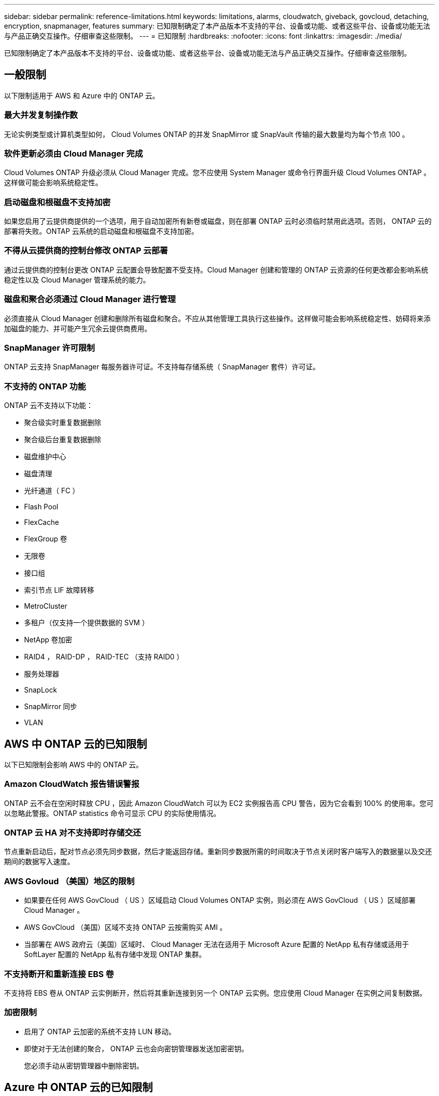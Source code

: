 ---
sidebar: sidebar 
permalink: reference-limitations.html 
keywords: limitations, alarms, cloudwatch, giveback, govcloud, detaching, encryption, snapmanager, features 
summary: 已知限制确定了本产品版本不支持的平台、设备或功能、或者这些平台、设备或功能无法与产品正确交互操作。仔细审查这些限制。 
---
= 已知限制
:hardbreaks:
:nofooter: 
:icons: font
:linkattrs: 
:imagesdir: ./media/


[role="lead"]
已知限制确定了本产品版本不支持的平台、设备或功能、或者这些平台、设备或功能无法与产品正确交互操作。仔细审查这些限制。



== 一般限制

以下限制适用于 AWS 和 Azure 中的 ONTAP 云。



=== 最大并发复制操作数

无论实例类型或计算机类型如何， Cloud Volumes ONTAP 的并发 SnapMirror 或 SnapVault 传输的最大数量均为每个节点 100 。



=== 软件更新必须由 Cloud Manager 完成

Cloud Volumes ONTAP 升级必须从 Cloud Manager 完成。您不应使用 System Manager 或命令行界面升级 Cloud Volumes ONTAP 。这样做可能会影响系统稳定性。



=== 启动磁盘和根磁盘不支持加密

如果您启用了云提供商提供的一个选项，用于自动加密所有新卷或磁盘，则在部署 ONTAP 云时必须临时禁用此选项。否则， ONTAP 云的部署将失败。ONTAP 云系统的启动磁盘和根磁盘不支持加密。



=== 不得从云提供商的控制台修改 ONTAP 云部署

通过云提供商的控制台更改 ONTAP 云配置会导致配置不受支持。Cloud Manager 创建和管理的 ONTAP 云资源的任何更改都会影响系统稳定性以及 Cloud Manager 管理系统的能力。



=== 磁盘和聚合必须通过 Cloud Manager 进行管理

必须直接从 Cloud Manager 创建和删除所有磁盘和聚合。不应从其他管理工具执行这些操作。这样做可能会影响系统稳定性、妨碍将来添加磁盘的能力、并可能产生冗余云提供商费用。



=== SnapManager 许可限制

ONTAP 云支持 SnapManager 每服务器许可证。不支持每存储系统（ SnapManager 套件）许可证。



=== 不支持的 ONTAP 功能

ONTAP 云不支持以下功能：

* 聚合级实时重复数据删除
* 聚合级后台重复数据删除
* 磁盘维护中心
* 磁盘清理
* 光纤通道（ FC ）
* Flash Pool
* FlexCache
* FlexGroup 卷
* 无限卷
* 接口组
* 索引节点 LIF 故障转移
* MetroCluster
* 多租户（仅支持一个提供数据的 SVM ）
* NetApp 卷加密
* RAID4 ， RAID-DP ， RAID-TEC （支持 RAID0 ）
* 服务处理器
* SnapLock
* SnapMirror 同步
* VLAN




== AWS 中 ONTAP 云的已知限制

以下已知限制会影响 AWS 中的 ONTAP 云。



=== Amazon CloudWatch 报告错误警报

ONTAP 云不会在空闲时释放 CPU ，因此 Amazon CloudWatch 可以为 EC2 实例报告高 CPU 警告，因为它会看到 100% 的使用率。您可以忽略此警报。ONTAP statistics 命令可显示 CPU 的实际使用情况。



=== ONTAP 云 HA 对不支持即时存储交还

节点重新启动后，配对节点必须先同步数据，然后才能返回存储。重新同步数据所需的时间取决于节点关闭时客户端写入的数据量以及交还期间的数据写入速度。



=== AWS Govloud （美国）地区的限制

* 如果要在任何 AWS GovCloud （ US ）区域启动 Cloud Volumes ONTAP 实例，则必须在 AWS GovCloud （ US ）区域部署 Cloud Manager 。
* AWS GovCloud （美国）区域不支持 ONTAP 云按需购买 AMI 。
* 当部署在 AWS 政府云（美国）区域时、 Cloud Manager 无法在适用于 Microsoft Azure 配置的 NetApp 私有存储或适用于 SoftLayer 配置的 NetApp 私有存储中发现 ONTAP 集群。




=== 不支持断开和重新连接 EBS 卷

不支持将 EBS 卷从 ONTAP 云实例断开，然后将其重新连接到另一个 ONTAP 云实例。您应使用 Cloud Manager 在实例之间复制数据。



=== 加密限制

* 启用了 ONTAP 云加密的系统不支持 LUN 移动。
* 即使对于无法创建的聚合， ONTAP 云也会向密钥管理器发送加密密钥。
+
您必须手动从密钥管理器中删除密钥。





== Azure 中 ONTAP 云的已知限制

以下已知限制会影响 Azure 中的 ONTAP 云。



=== ONTAP 云按需购买不适用于 CSP 合作伙伴

如果您是 Microsoft Cloud 解决方案提供商（ CSP ）合作伙伴，则无法部署 ONTAP Cloud Explore ，标准版或高级版，因为 CSP 合作伙伴不支持按需购买订阅。您必须购买许可证并部署 ONTAP 云 BYOL 。
